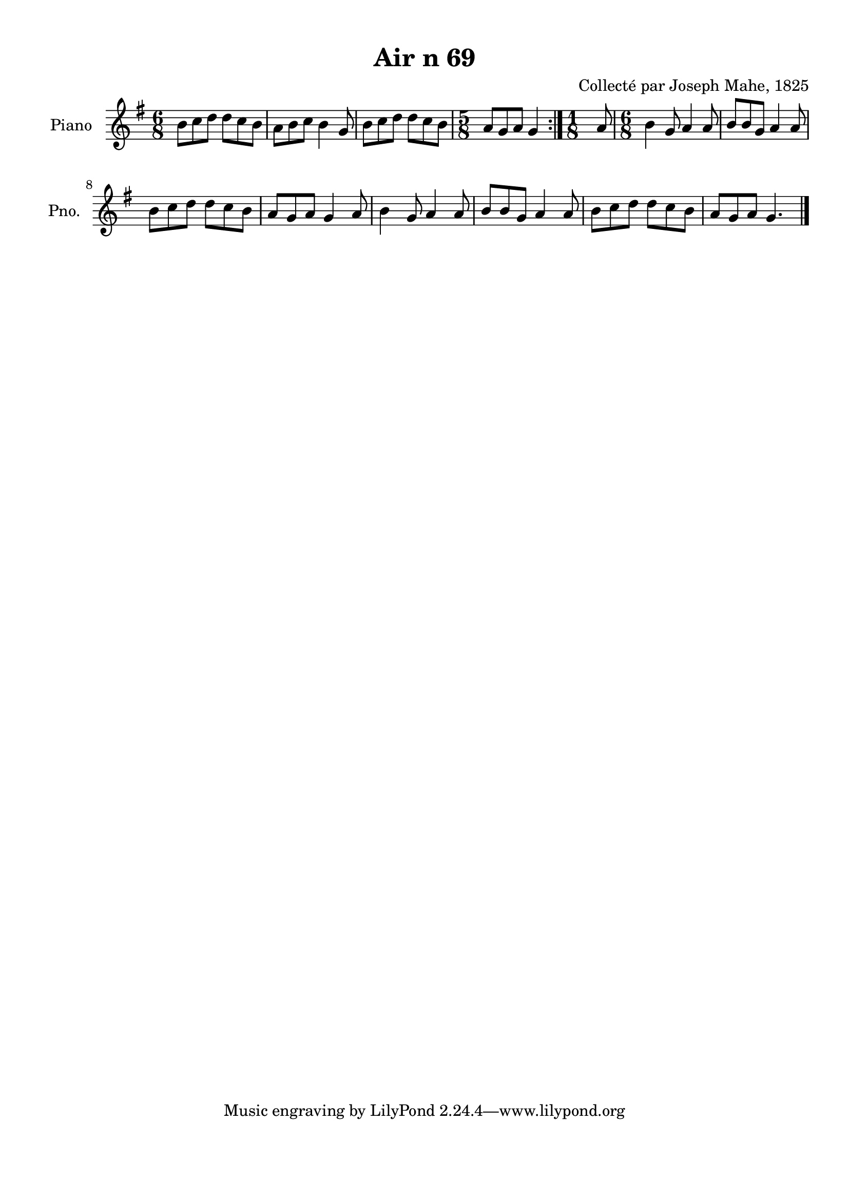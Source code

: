 \version "2.22.2"
% automatically converted by musicxml2ly from Air_n_69_g.musicxml
\pointAndClickOff

\header {
    title =  "Air n 69"
    composer =  "Collecté par Joseph Mahe, 1825"
    encodingsoftware =  "MuseScore 2.2.1"
    encodingdate =  "2023-03-21"
    encoder =  "Gwenael Piel et Virginie Thion (IRISA, France)"
    source = 
    "Essai sur les Antiquites du departement du Morbihan, Joseph Mahe, 1825"
    }

#(set-global-staff-size 20.158742857142858)
\paper {
    
    paper-width = 21.01\cm
    paper-height = 29.69\cm
    top-margin = 1.0\cm
    bottom-margin = 2.0\cm
    left-margin = 1.0\cm
    right-margin = 1.0\cm
    indent = 1.6161538461538463\cm
    short-indent = 1.292923076923077\cm
    }
\layout {
    \context { \Score
        autoBeaming = ##f
        }
    }
PartPOneVoiceOne =  \relative b' {
    \repeat volta 2 {
        \clef "treble" \time 6/8 \key g \major | % 1
        b8 [ c8 d8 ] d8 [
        c8 b8 ] | % 2
        a8 [ b8 c8 ] b4
        g8 | % 3
        b8 [ c8 d8 ] d8 [
        c8 b8 ] | % 4
        \time 5/8  a8 [ g8 a8 ] g4 }
    | % 5
    \time 1/8  a8 | % 6
    \time 6/8  b4 g8 a4 a8 | % 7
    b8 [ b8 g8 ] a4 a8 \break | % 8
    b8 [ c8 d8 ] d8 [
    c8 b8 ] | % 9
    a8 [ g8 a8 ] g4 a8 |
    \barNumberCheck #10
    b4 g8 a4 a8 | % 11
    b8 [ b8 g8 ] a4 a8 | % 12
    b8 [ c8 d8 ] d8 [
    c8 b8 ] | % 13
    a8 [ g8 a8 ] g4. \bar "|."
    }


% The score definition
\score {
    <<
        
        \new Staff
        <<
            \set Staff.instrumentName = "Piano"
            \set Staff.shortInstrumentName = "Pno."
            
            \context Staff << 
                \mergeDifferentlyDottedOn\mergeDifferentlyHeadedOn
                \context Voice = "PartPOneVoiceOne" {  \PartPOneVoiceOne }
                >>
            >>
        
        >>
    \layout {}
    % To create MIDI output, uncomment the following line:
    %  \midi {\tempo 4 = 100 }
    }

